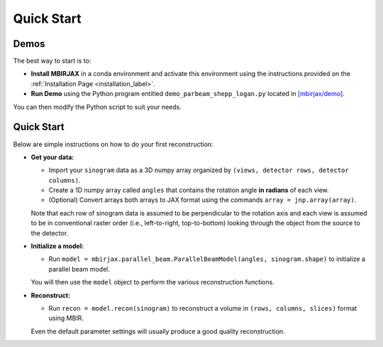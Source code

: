 ===========
Quick Start
===========

Demos
~~~~~


The best way to start is to:

- **Install MBIRJAX** in a conda environment and activate this environment using the instructions provided on the :ref:`Installation Page <installation_label>`.

- **Run Demo** using the Python program entitled ``demo_parbeam_shepp_logan.py`` located in `[mbirjax/demo] <https://github.com/cabouman/mbirjax/tree/main/demo>`__.

You can then modify the Python script to suit your needs.


Quick Start
~~~~~~~~~~~

Below are simple instructions on how to do your first reconstruction:

- **Get your data:**

  - Import your ``sinogram`` data as a 3D numpy array organized by ``(views, detector rows, detector columns)``.

  - Create a 1D numpy array called ``angles`` that contains the rotation angle **in radians** of each view.

  - (Optional) Convert arrays both arrays to JAX format using the commands ``array = jnp.array(array)``.

  Note that each row of sinogram data is assumed to be perpendicular to the rotation axis and each view is assumed to be in conventional raster order (i.e., left-to-right, top-to-bottom) looking through the object from the source to the detector.


- **Initialize a model:**

  - Run ``model = mbirjax.parallel_beam.ParallelBeamModel(angles, sinogram.shape)`` to initialize a parallel beam model.

  You will then use the ``model`` object to perform the various reconstruction functions.


- **Reconstruct:**

  - Run ``recon = model.recon(sinogram)`` to reconstruct a volume in  ``(rows, columns, slices)`` format using MBIR.

  Even the default parameter settings will usually produce a good quality reconstruction.

